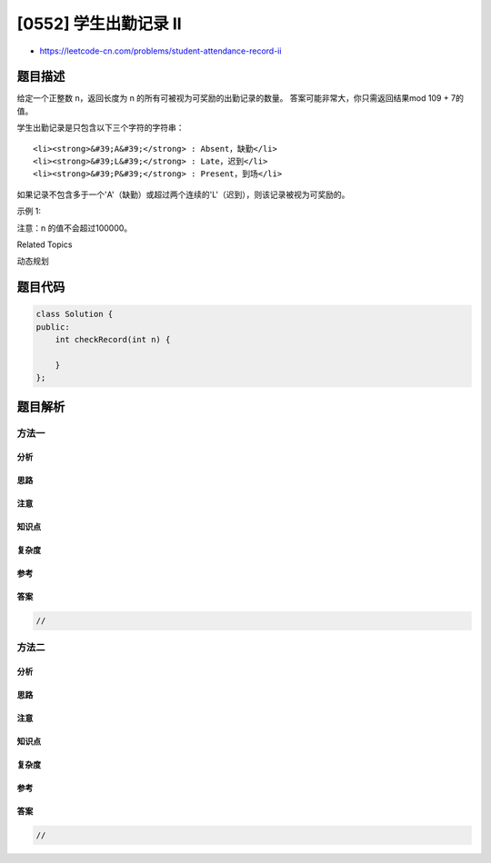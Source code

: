 [0552] 学生出勤记录 II
======================

-  https://leetcode-cn.com/problems/student-attendance-record-ii

题目描述
--------

.. raw:: html

   <p>

给定一个正整数 n，返回长度为 n 的所有可被视为可奖励的出勤记录的数量。
答案可能非常大，你只需返回结果mod 109 + 7的值。

.. raw:: html

   </p>

.. raw:: html

   <p>

学生出勤记录是只包含以下三个字符的字符串：

.. raw:: html

   </p>

.. raw:: html

   <ol>

::

    <li><strong>&#39;A&#39;</strong> : Absent，缺勤</li>
    <li><strong>&#39;L&#39;</strong> : Late，迟到</li>
    <li><strong>&#39;P&#39;</strong> : Present，到场</li>

.. raw:: html

   </ol>

.. raw:: html

   <p>

如果记录不包含多于一个'A'（缺勤）或超过两个连续的'L'（迟到），则该记录被视为可奖励的。

.. raw:: html

   </p>

.. raw:: html

   <p>

示例 1:

.. raw:: html

   </p>

.. raw:: html

   <pre>
   <strong>输入:</strong> n = 2
   <strong>输出:</strong> 8 <strong>
   解释：</strong>
   有8个长度为2的记录将被视为可奖励：
   &quot;PP&quot; , &quot;AP&quot;, &quot;PA&quot;, &quot;LP&quot;, &quot;PL&quot;, &quot;AL&quot;, &quot;LA&quot;, &quot;LL&quot;
   只有&quot;AA&quot;不会被视为可奖励，因为缺勤次数超过一次。</pre>

.. raw:: html

   <p>

注意：n 的值不会超过100000。

.. raw:: html

   </p>

.. raw:: html

   <div>

.. raw:: html

   <div>

Related Topics

.. raw:: html

   </div>

.. raw:: html

   <div>

.. raw:: html

   <li>

动态规划

.. raw:: html

   </li>

.. raw:: html

   </div>

.. raw:: html

   </div>

题目代码
--------

.. code:: cpp

    class Solution {
    public:
        int checkRecord(int n) {

        }
    };

题目解析
--------

方法一
~~~~~~

分析
^^^^

思路
^^^^

注意
^^^^

知识点
^^^^^^

复杂度
^^^^^^

参考
^^^^

答案
^^^^

.. code:: cpp

    //

方法二
~~~~~~

分析
^^^^

思路
^^^^

注意
^^^^

知识点
^^^^^^

复杂度
^^^^^^

参考
^^^^

答案
^^^^

.. code:: cpp

    //

